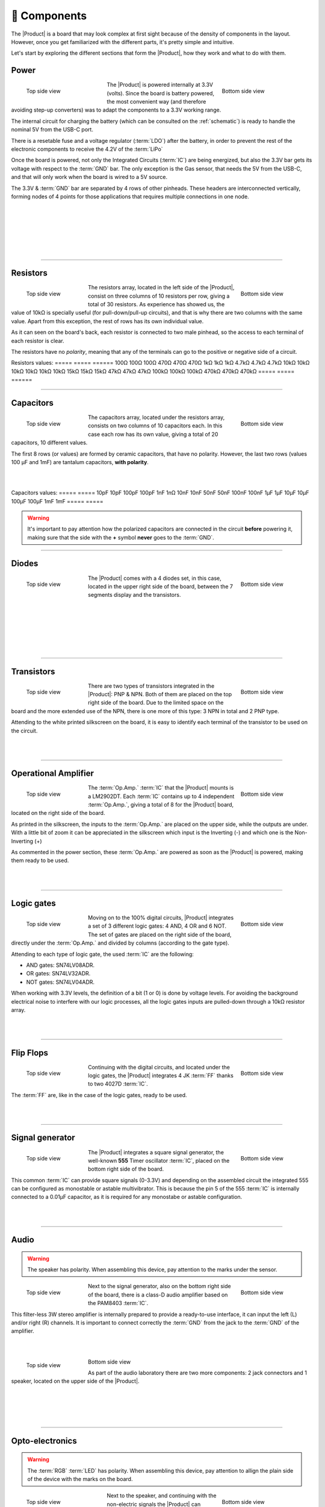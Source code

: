 📱 Components
===========
The |Product| is a board that may look complex at first sight because of the density of components in the layout. However, once you get familiarized with the different parts, it's pretty simple and intuitive.

Let's start by exploring the different sections that form the |Product|, how they work and what to do with them.

Power
-------------
.. figure:: images/components/Power_top.png
    :align: left
    :figwidth: 200px

    Top side view

.. figure:: images/components/Power_bottom.png
    :align: right
    :figwidth: 200px

    Bottom side view    


The |Product| is powered internally at 3.3V (volts). Since the board is battery powered, the most convenient way (and therefore avoiding step-up converters) was to adapt the 
components to a 3.3V working range.

The internal circuit for charging the battery (which can be consulted on the :ref:`schematic`) is ready to handle the nominal 5V from the USB-C port.

There is a resetable fuse and a voltage regulator (:term:`LDO`) after the battery, in order to prevent the rest of the electronic components to receive the 4.2V of the :term:`LiPo`


    
Once the board is powered, not only the Integrated Circuits (:term:`IC`) are being energized, but also the 3.3V bar gets its voltage with respect to the :term:`GND` bar. 
The only exception is the Gas sensor, that needs the 5V from the USB-C, and that will only work when the board is wired to a 5V source.

The 3.3V & :term:`GND` bar are separated by 4 rows of other pinheads. These headers are interconnected vertically, forming nodes of 4 points for those applications that requires multiple connections in one node.

.. image:: images/components/BusBar_top.png
  :height: 120px
  :align: left
.. image:: images/components/BusBar_bottom.png
  :height: 120px
  :align: right

|
|
|
|
|
|

----------

Resistors
-------------

.. figure:: images/components/Resistors_top.png
    :align: left
    :figwidth: 150px

    Top side view

.. figure:: images/components/Resistors_bottom.png
    :align: right
    :figwidth: 150px

    Bottom side view

The resistors array, located in the left side of the |Product|, consist on three columns of 10 resistors per row, giving a total of 30 resistors. As experience has showed us, the value of 10kΩ is specially useful (for pull-down/pull-up circuits), and that is why there are two columns with the same value. Apart from this exception, the rest of rows has its own individual value.

As it can seen on the board's back, each resistor is connected to two male pinhead, so the access to each terminal of each resistor is clear.

The resistors have no *polarity*, meaning that any of the terminals can go to the positive or negative side of a circuit. 

Resistors values:
=====  =====  ======
100Ω   100Ω   100Ω
470Ω   470Ω   470Ω
1kΩ    1kΩ    1kΩ
4.7kΩ  4.7kΩ  4.7kΩ
10kΩ   10kΩ   10kΩ
10kΩ   10kΩ   10kΩ
15kΩ   15kΩ   15kΩ
47kΩ   47kΩ   47kΩ
100kΩ  100kΩ  100kΩ
470kΩ  470kΩ  470kΩ
=====  =====  ======

----------

Capacitors
--------------

.. figure:: images/components/Capacitors_top.png
    :align: left
    :figwidth: 150px

    Top side view

.. figure:: images/components/Capacitors_bottom.png
    :align: right
    :figwidth: 150px

    Bottom side view


The capacitors array, located under the resistors array, consists on two columns of 10 capacitors each. In this case each row has its own value, giving a total of 20 capacitors, 10 different values.

The first 8 rows (or values) are formed by ceramic capacitors, that have no polarity. However, the last two rows (values 100 μF and 1mF) are tantalum capacitors, **with polarity**.

|
|

Capacitors values:
=====  ===== 
10pF   10pF   
100pF  100pF   
1nF    1nΩ    
10nF   10nF  
50nF   50nF   
100nF  100nF   
1μF    1μF
10μF   10μF   
100μF  100μF  
1mF    1mF
=====  =====  

.. Warning::
     It's important to pay attention how the polarized capacitors are connected in the circuit **before** powering it, making sure that the side with the **+** symbol **never** goes to the :term:`GND`. 


----------

Diodes
------------

.. figure:: images/components/Diodes_top.png
    :align: left
    :figwidth: 150px

    Top side view

.. figure:: images/components/Diodes_bottom.png
    :align: right
    :figwidth: 150px

    Bottom side view


The |Product| comes with a 4 diodes set, in this case, located in the upper right side of the board, between the 7 segments display and the transistors.


|
|
|
|
|
|

----------

Transistors
--------------

.. figure:: images/components/Transistors_top.png
    :align: left
    :figwidth: 150px

    Top side view

.. figure:: images/components/Transistors_bottom.png
    :align: right
    :figwidth: 150px

    Bottom side view

    
There are two types of transistors integrated in the |Product|: PNP & NPN. Both of them are placed on the top right side of the board. Due to the limited space on the board and the more extended use of the NPN, there is one more of this type: 3 NPN in total and 2 PNP type. 


Attending to the white printed silkscreen on the board, it is easy to identify each terminal of the transistor to be used on the circuit.

|
|

----------


Operational Amplifier
---------------------

.. figure:: images/components/OpAmps_top.png
    :align: left
    :figwidth: 150px

    Top side view

.. figure:: images/components/OpAmps_bottom.png
    :align: right
    :figwidth: 150px

    Bottom side view


The :term:`Op.Amp.` :term:`IC` that the |Product| mounts is a LM2902DT. Each :term:`IC` contains up to 4 independent :term:`Op.Amp.`, giving a total of 8 for the |Product| board, located on the right side of the board.

As printed in the silkscreen, the inputs to the :term:`Op.Amp.` are placed on the upper side, while the outputs are under. With a little bit of zoom it can be appreciated in the silkscreen which input is the Inverting (-) and which one is the Non-Inverting (+)

As commented in the power section, these :term:`Op.Amp.` are powered as soon as the |Product| is powered, making them ready to be used.

|
|

----------


Logic gates
-----------

.. figure:: images/components/LogicGates_top.png
    :align: left
    :figwidth: 150px

    Top side view

.. figure:: images/components/LogicGates_bottom.png
    :align: right
    :figwidth: 150px

    Bottom side view


Moving on to the 100% digital circuits, |Product| integrates a set of 3 different logic gates: 4 AND, 4 OR and 6 NOT. The set of gates are placed on the right side of the board, directly under the :term:`Op.Amp.` and divided by columns (according to the gate type).

Attending to each type of logic gate, the used :term:`IC` are the following:

- AND gates: SN74LV08ADR. 
- OR gates: SN74LV32ADR. 
- NOT gates: SN74LV04ADR. 

When working with 3.3V levels, the definition of a bit (1 or 0) is done by voltage levels. For avoiding the background electrical noise to interfere with our logic processes, all the logic gates inputs are pulled-down through a 10kΩ resistor array.

|
|

----------

Flip Flops
-----------

.. figure:: images/components/FlipFlops_top.png
    :align: left
    :figwidth: 150px

    Top side view

.. figure:: images/components/FlipFlops_bottom.png
    :align: right
    :figwidth: 150px

    Bottom side view



Continuing with the digital circuits, and located under the logic gates, the |Product| integrates 4 JK :term:`FF` thanks to two 4027D :term:`IC`. 

The :term:`FF` are, like in the case of the logic gates, ready to be used. 

|
|

----------


Signal generator
-----------------

.. figure:: images/components/555_top.png
    :align: left
    :figwidth: 150px

    Top side view

.. figure:: images/components/555_bottom.png
    :align: right
    :figwidth: 150px

    Bottom side view



The |Product| integrates a square signal generator, the well-known **555** Timer oscillator :term:`IC`, placed on the bottom right side of the board.

This common :term:`IC` can provide square signals (0-3.3V) and depending on the assembled circuit the integrated 555 can be configured as monostable or astable multivibrator. This is because the pin 5 of the 555 :term:`IC` is internally connected to a 0.01μF capacitor, as it is required for any monostabe or astable configuration.

|
|

----------


Audio
----------------

.. WARNING:: 
    The speaker has polarity. When assembling this device, pay attention to the marks under the sensor.


.. figure:: images/components/Audio_top.png
    :align: left
    :figwidth: 150px

    Top side view

.. figure:: images/components/Audio_bottom.png
    :align: right
    :figwidth: 150px

    Bottom side view



Next to the signal generator, also on the bottom right side of the board, there is a class-D audio amplifier based on the PAM8403 :term:`IC`.

This filter-less 3W stereo amplifier is internally prepared to provide a ready-to-use interface, it can input the left (L) and/or right (R) channels. It is important to connect correctly the :term:`GND` from the jack to the :term:`GND` of the amplifier.

|
|

.. figure:: images/components/Audio_ampli_top.png
    :align: left
    :figwidth: 150px

    Top side view

.. figure:: images/components/Audio_ampli_bottom.png
    :align: right
    :figwidth: 150px

Bottom side view

As part of the audio laboratory there are two more components: 2 jack connectors and 1 speaker, located on the upper side of the |Product|.

|
|
|
|
----------

Opto-electronics
----------------
.. WARNING:: 
    The :term:`RGB` :term:`LED` has polarity. When assembling this device, pay attention to allign the plain side of the device 
    with the marks on the board.

.. figure:: images/components/OptoElectronics_top.png
    :align: left
    :figwidth: 200px

    Top side view

.. figure:: images/components/OptoElectronics_bottom.png
    :align: right
    :figwidth: 200px

    Bottom side view



Next to the speaker, and continuing with the non-electric signals the |Product| can output, the opto-electronics section can be found: 3-colors :term:`LED` bar, :term:`RGB` & 7 segments display.

The light bar is just a set of 9 LEDs (with their correspondent resistance internally connected to the anode) pulled to the ground. This way, when a voltage is applied to each :term:`LED` pin, this will turn on, as simple as that. The bar has 3 different colors, green, yellow and red (from left to right), of 3 LEDs each color.

The :term:`RGB` :term:`LED` is an opto-electronic device that packs in a compact way 3 different LEDs of 3 different colors: red, green and blue (RGB). These 3 LEDs are connected by the cathode to the ground and each anode of them is already connected to the appropriate resistors, so the user can just input the voltage individually: you can replicate almost any color of the light spectrum.

The seven segments (7s) :term:`LED` display is the last, but not least, component of the section, located between the :term:`RGB` :term:`LED` and the diodes. The 7 segments display, name that receives because of the amount of *bars* that conform each digit of the display, is internally connected to a BCD decoder :term:`IC`: the CD4511.

This BCD to seven segment decoder has 4 input and 7 output lines. This output is given to the 7 segment display, through the required resistors, so it displays the decimal number depending on the inputs.

|
|

----------


Push-buttons
------------------

.. figure:: images/components/Pushbuttons_top.png
    :align: left
    :figwidth: 150px

    Top side view

Moving to the board's inputs side, we can easily recognize the push-buttons array on the bottom area next to the capacitors.

Individually, a push-button connects the two terminals it has if it is pressed, like a switch, letting the current flow. 

On the assembled array, each of the push-buttons, if pressed, connects one of the upper pins with one of the lateral pins, depending on the column and the row.


|
|

----------

Potentiometers
----------------------

.. figure:: images/components/Potentiometers_top.png
    :align: left
    :figwidth: 100px

.. figure:: images/components/Potentiometers_bottom.png
    :align: right
    :figwidth: 100px


A potentiometer is a resistor whose values can be changed by a manual action. In the case of the |Product|, there are two different types of integrated potentiometers: 2 rotary and 1 linear, located on the bottom side, next to the audio amplifier circuit and the flip flops.

In both cases, the resistance range the mounted potentiometers is 0 to 10kΩ. The minimum values are reached, naturally, when the knob/slider, are in the left position, and the maximum when they are in the right position.

.. Warning::
    If you are assembling any circuit non-listed in the official tutorials of the |Product|, please make sure that there is some minimum resistance (>100Ω) in series with the used potentiometer. This is recommended because if the potentiometer is moved to the minimum resistance values, the current flowing through the potentiometer increases, which can damage irreversibly the component.
 
|
|


----------


Sensors
----------------

Despite two types of input components have already been presented, these cannot be considered as sensors. A sensor, or transducer, is a device that *converts* a physical parameter (such as acceleration, light or temperature) to a measurable electrical signal.

The area where the sensors are placed extends from the center of the board (under the :term:`GND` pinhead row) to the bottom edge, forming a "T".

Microphone
^^^^^^^^^^^^
.. WARNING:: 
    This device has polarity. When assembling this device, pay attention to the marks under the sensor.


.. figure:: images/components/Microphone_top.png
    :align: left
    :figwidth: 150px

    Top side view

The electrec microphone is placed on the left side of the sensor's area. The CMEJ-0627-42-P is an omnidirectional microphone with a -42dB sensitivity.


.. Warning::
    As the electrec microphone is a component with polarity, it's important to pay attention to the **+** and **-** printed signs on the silkscreen of the |Product|

|
|

----------

LDR
^^^^^^^^^^^^

.. figure:: images/components/LDR_top.png
    :align: left
    :figwidth: 150px

    Top side view

The :term:`LDR` is placed next to the microphone. The used component is the GL5528.


|
|
|
|
|

----------

Thermistor
^^^^^^^^^^^^

.. figure:: images/components/NTC_top.png
    :align: left
    :figwidth: 150px

    Top side view

The thermistor component integrated in the |Product|, next to the :term:`LDR`, is a :term:`NTC` type. This means that the resistance decreases as temperature rises. 


|
|
|

----------

Accelerometer
^^^^^^^^^^^^

.. figure:: images/components/Accelerometer_top.png
    :align: left
    :figwidth: 150px

    Top side view

.. figure:: images/components/Accelerometer_bottom.png
    :align: right
    :figwidth: 150px

    Bottom side view



The |Product| integrates a tri-axial analog accelerometers, placed on the right side of the sensor's area. The chosen device is the ADXL337 transducer from Analog Devices, able to measure up to ±3g. 

As the accelerometer :term:`IC` works with 3V, a voltage regulator is connected internally to provide the required power to the :term:`IC`. The sensor outputs 3 signals, according to each axis, from 0 to 3V that corresponds to the range from -3g to +3g. This means that, for example, when the device's Z axis is vertical (aligned with the local gravity) the X and Y axis of the sensor should read 0g, providing an output signal of ~1.5V.

|
|

----------


Gas sensor
^^^^^^^^^^^^^^^^
.. Note::
    This sensor is the only one requiring 5VDC to work. Therefore it will only work when there is a USB powering the board. 
    You can verify this sensor is working through the :term:`LED` close to the sensor.

.. figure:: images/components/Gas_top.png
    :align: left
    :figwidth: 150px

    Top side view

.. figure:: images/components/Gas_bottom.png
    :align: right
    :figwidth: 150px

    Bottom side view


Despite you can mount any other MQ sensor series, the one by default is the MQ-2. This device is a :term:`MOS` sensor. Metal oxide sensors are also known as Chemiresistors because sensing is based on the change in resistance of the sensing material when exposed to gasses.

In the case of the MQ-2, the MOS reacts to LPG, Smoke, Alcohol, Propane, Hydrogen, Methane and Carbon Monoxide concentrations, ranging from 200 to 10000 :term:`ppm`.

|
|

.. hint:: 
    In the case of a sensor reading of 100 :term:`ppm` of CO it would mean that only 100 molecules (out of 1 million) present on the gas would be CO, and the other 999900 would be any other gas.

----------


Tactile sensor
^^^^^^^^^^^^^^^^
.. figure:: images/components/Tactile_top.png
    :align: left
    :figwidth: 150px

    Top side view



The *tactile* sensor is based on conductivity (or resistivity). It works by measuring the conductivity of any item in contact with the top's layer expoded pad. The sensor is formed by a 2 sets of horizontal lines interconnected vertically. If any conductive item (like a drop of water or a finger) is in contact with the layer, the resistance in between the two pins decreases.
